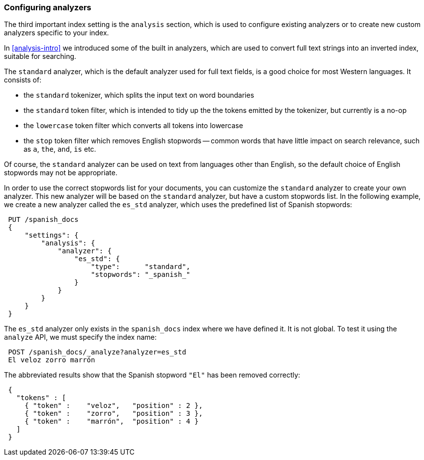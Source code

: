 === Configuring analyzers

The third important index setting is the `analysis` section, which is used
to configure existing analyzers or to create new custom analyzers
specific to your index.

In <<analysis-intro>> we introduced some of the built in analyzers,
which are used to convert full text strings into an inverted index,
suitable for searching.

The `standard` analyzer, which is the default analyzer
used for full text fields, is a good choice for most Western languages.
It consists of:

* the `standard` tokenizer, which splits the input text on word boundaries
* the `standard` token filter, which is intended to tidy up the the tokens
  emitted by the tokenizer, but currently is a no-op
* the `lowercase` token filter which converts all tokens into lowercase
* the `stop` token filter which removes English stopwords -- common words
  that have little impact on search relevance, such as `a`, `the`, `and`,
  `is` etc.

Of course, the `standard` analyzer can be used on text from languages
other than English, so the default choice of English stopwords may not be
appropriate.

In order to use the correct stopwords list for your documents, you
can customize the `standard` analyzer to create your own analyzer.
This new analyzer will be based on the `standard` analyzer,
but have a custom stopwords list. In the following example,
we create a new analyzer called the `es_std` analyzer, which
uses the predefined list of Spanish stopwords:

[source,js]
--------------------------------------------------
 PUT /spanish_docs 
 {
     "settings": {
         "analysis": {
             "analyzer": {
                 "es_std": {
                     "type":      "standard",
                     "stopwords": "_spanish_"
                 }
             }
         }
     }
 }
--------------------------------------------------

    
The `es_std` analyzer only exists in the `spanish_docs` index where we
have defined it.  It is not global.  To test it using the `analyze` API, we
must specify the index name:

[source,js]
--------------------------------------------------
 POST /spanish_docs/_analyze?analyzer=es_std 
 El veloz zorro marrón
--------------------------------------------------


The abbreviated results show that the Spanish stopword `"El"` has been
removed correctly:

[source,js]
--------------------------------------------------
 {
   "tokens" : [
     { "token" :    "veloz",   "position" : 2 },
     { "token" :    "zorro",   "position" : 3 },
     { "token" :    "marrón",  "position" : 4 }
   ]
 }
--------------------------------------------------

